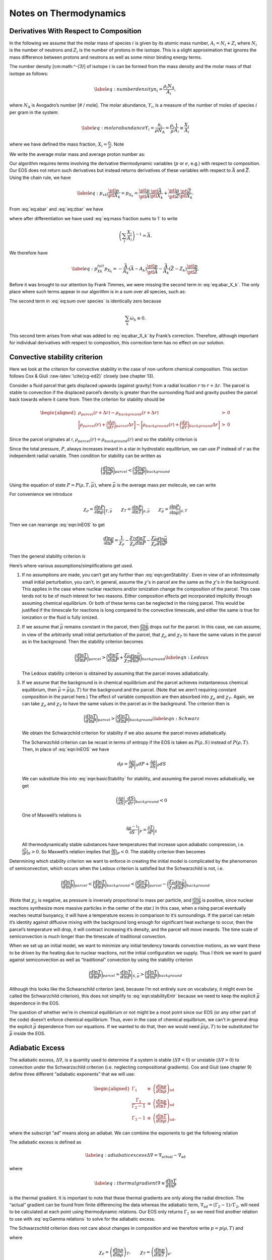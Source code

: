 ***********************
Notes on Thermodynamics
***********************

Derivatives With Respect to Composition
=======================================

In the following we assume that the molar mass of species :math:`i` is given by its
atomic mass number, :math:`A_i = N_i + Z_i` where :math:`N_i` is the number of neutrons
and :math:`Z_i` is the number of protons in the isotope. This
is a slight approximation that ignores the mass difference between protons
and neutrons as well as some minor binding energy terms.

The number density [cm:math:`^-{3}`] of isotope :math:`i` is can be formed from the mass
density and the molar mass of that isotope as follows:

.. math::

   \label{eq:number density}
     n_i = \frac{\rho_i N_\text{A}}{A_i},

where :math:`N_\text{A}` is Avogadro’s number [# / mole]. The molar abundance,
:math:`Y_i`, is a measure of the number of moles of species :math:`i` per gram in the
system:

.. math::

   \label{eq:molar abundance}
     Y_i = \frac{n_i}{\rho N_\text{A}} = \frac{\rho_i}{\rho}\frac{1}{A_i} 
     \equiv \frac{X_i}{A_i}

where we have defined the mass fraction, :math:`X_i = \frac{\rho_i}{\rho}`. Note

.. math::
   \sum_i X_i = 1.
   :label: eq:mass fraction sums to 1

We write the average molar mass and average proton number as:

.. math::
   \bar{A} = \frac{\sum_i A_i n_i}{\sum_i n_i} = \left(\sum_i X_i\right)
     \left(\sum_i \frac{X_i}{A_i}\right)^{-1}
   :label: eq:abar

.. math::
   \bar{Z} = \frac{\sum_i Z_i n_i}{\sum_i n_i} = \left(\sum_i Z_i
     \frac{X_i}{A_i}\right)\left(\sum_i \frac{X_i}{A_i}\right)^{-1}.
   :label: eq:zbar

Our algorithm requires terms involving the derivative thermodynamic variables
(:math:`p` or :math:`e`, e.g.) with respect to composition. Our EOS does not return such
derivatives but instead returns derivatives of these variables with respect
to :math:`\bar{A}` and :math:`\bar{Z}`. Using the chain rule, we have

.. math::

   \label{eq:p_xk}
     \frac{\ptl p}{\ptl X_k} = p_{X_k} = 
     \frac{\ptl p}{\ptl \bar{A}}\frac{\ptl \bar{A}}{\ptl X_k} + 
     \frac{\ptl p}{\ptl \bar{Z}}\frac{\ptl \bar{Z}}{\ptl X_k}.

From :eq:`eq:abar` and :eq:`eq:zbar` we have

.. math::
   \frac{\ptl \bar{A}}{\ptl X_k} = \left(\sum_i \frac{X_i}{A_i}\right)^{-1}
     - \frac{\bar{A}^2}{A_k} = -\frac{\bar{A}}{A_k}\left(\bar{A} - A_k\right)
   :label: eq:abar_X_k

.. math::
   \frac{\ptl \bar{Z}}{\ptl X_k} = 
     \left(\frac{Z_k}{A_k}\right)\left(\sum_i \frac{X_i}{A_i}\right)^{-1}
     - \frac{\bar{Z}}{A_k}\left(\sum_i \frac{X_i}{A_i}\right)^{-1} = 
     -\frac{\bar{A}}{A_k}\left(\bar{Z} - Z_k\right),
   :label: eq:zbar_X_k

where after differentiation we have used :eq:`eq:mass fraction sums to 1`
to write

.. math:: \left(\sum_i \frac{X_i}{A_i}\right)^{-1} = \bar{A}.

We therefore have

.. math::

   \label{eq:p_Xk_full}
     p_{X_k} = -\frac{\bar{A}}{A_k}\left(\bar{A} - A_k\right)
     \frac{\ptl p}{\ptl\bar{A}} - \frac{\bar{A}}{A_k}\left(\bar{Z} - Z_k\right)
     \frac{\ptl p}{\ptl\bar{Z}}.

Before it was brought to our attention by Frank Timmes, we were missing the
second term in :eq:`eq:abar_X_k`. The only place where such terms
appear in our algorithm is in a sum over all species, such as:

.. math::
   \sum_i p_{X_i}\dot{\omega}_i = 
     -\bar{A}^2\frac{\ptl p}{\ptl\bar{A}}\sum_i \frac{\dot{\omega}_i}{A_i}
     +\bar{A}\frac{\ptl p}{\ptl\bar{A}}\sum_i \dot{\omega}_i
     -\bar{A}\bar{Z}\frac{\ptl p}{\ptl\bar{Z}}\sum_i \frac{\dot{\omega}_i}{A_i}
     +\bar{A}\frac{\ptl p}{\ptl \bar{Z}}\sum_i\frac{Z_i}{A_i}\dot{\omega}_i.
   :label: eq:sum over species

The second term in :eq:`eq:sum over species` is identically zero because

.. math:: \sum_k \dot{\omega}_k \equiv 0.

This second term arises from what was added to :eq:`eq:abar_X_k` by
Frank’s correction. Therefore, although important for individual derivatives
with respect to composition, this correction term has no effect on our
solution.

Convective stability criterion
==============================

Here we look at the criterion for convective stability in the case of
non-uniform chemical composition. This section follows Cox & Giuli
:raw-latex:`\cite{cg-ed2}` closely (see chapter 13).

Consider a fluid parcel that gets displaced upwards (against gravity) from
a radial location :math:`r` to :math:`r + \Delta r`.
The parcel is stable to convection if the displaced parcel’s density is
greater than
the surrounding fluid and gravity pushes the parcel back towards where it came
from. Then the criterion for stability should be

.. math::

   \begin{aligned}
    \rho_{parcel}(r+\Delta r) - \rho_{background}(r + \Delta r) &>& 0 \\
    \bigg[\rho_{parcel}(r) + \bigg(\frac{d\rho}{dr}\bigg)_{parcel}\Delta r\bigg] - 
    \bigg[\rho_{background}(r) + \bigg(\frac{d\rho}{dr}\bigg)_{background}\Delta r\bigg] &>& 0 \end{aligned}

Since the parcel originates at r, :math:`\rho_{parcel}(r) = \rho_{background}(r)` and
so the stability criterion is

.. math::
   \bigg(\frac{d\rho}{dr}\bigg)_{parcel} > \bigg(\frac{d\rho}{dr}\bigg)_{background}
   :label: eqn:basicStability

Since the total pressure, :math:`P`, always increases inward in a star in hydrostatic
equilibrium, we can use :math:`P` instead of :math:`r` as the independent radial variable.
Then condition for stability can be written as

.. math:: \bigg( \frac{d \ln \rho}{d \ln P}\bigg )_{parcel} < \bigg(\frac{d \ln \rho}{d \ln P}\bigg)_{background}

Using the equation of state :math:`P = P( \rho, T, \bar{\mu})`, where
:math:`\bar{\mu}` is the average mass per molecule, we can write

.. math::
   d \ln P = \frac{\partial \ln P}{\partial \ln \rho} \bigg |_{T, \bar{\mu}}d \ln \rho + \frac{\partial \ln P}{\partial \ln T} \bigg |_{\rho, \bar{\mu}} d \ln T + \frac{\partial \ln P}{\partial \ln \bar{\mu}}\bigg |_{\rho, T} d \ln \bar{\mu}\
   :label: eqn:lnEOS

For convenience we introduce

.. math::

   \chi_{\rho} = \frac{\partial \ln P}{\partial \ln \rho}\bigg |_{T,\bar{\mu}} \qquad
     \chi_T = \frac{\partial \ln P}{\partial \ln T} \bigg |_{\rho,\bar{\mu}} \qquad
     \chi_{\bar{\mu}} = \frac{\partial \ln P}{\partial \ln \bar{\mu}} \bigg |_{\rho, T}

Then we can rearrange :eq:`eqn:lnEOS` to get

.. math::

   \frac{d \ln \rho}{\partial \ln P} = \frac{1}{\chi_\rho} - 
     \frac{\chi_T}{\chi_\rho} \frac{d \ln T}{d \ln P}- \frac{\chi_{\bar{\mu}}}{\chi_\rho}
     \frac{d \ln \bar{\mu}}{d \ln P}

Then the general stability criterion is

.. math::
   \bigg ( \frac{1}{\chi_\rho} - 
     \frac{\chi_T}{\chi_\rho} \frac{d \ln T}{d \ln P}- \frac{\chi_{\bar{\mu}}}{\chi_\rho}
     \frac{d \ln \bar{\mu}}{d \ln P} \bigg )_{parcel} < 
     \bigg ( \frac{1}{\chi_\rho} - 
     \frac{\chi_T}{\chi_\rho} \frac{d \ln T}{d \ln P}- \frac{\chi_{\bar{\mu}}}{\chi_\rho}
     \frac{d \ln \bar{\mu}}{d \ln P} \bigg )_{background}
   :label: eqn:genStability

Here’s where various assumptions/simplifications get used.

#. If no assumptions are made, you can’t get any further than
   :eq:`eqn:genStability`. Even in view of an infinitesimally small
   initial perturbation, you can’t, in general, assume the
   :math:`\chi`\ ’s in parcel are the same as the :math:`\chi`\ ’s in
   the background.  This applies in the case where nuclear reactions
   and/or ionization change the composition of the parcel. This case
   tends not to be of much interest for two reasons. Either
   composition effects get incorporated implicitly through assuming
   chemical equilibrium. Or both of these terms can be neglected in
   the rising parcel. This would be justified if the timescale for
   reactions is long compared to the convective timescale, and either
   the same is true for ionization or the fluid is fully ionized.

#. If we assume that :math:`\bar{\mu}` remains constant in the parcel, then
   :math:`\frac{d \ln \bar{\mu}}{d \ln P}` drops out for the parcel. In this case,
   we can assume, in view of the arbitrarily small initial perturbation of
   the parcel, that :math:`\chi_\rho` and :math:`\chi_T` to have the same values in the
   parcel as in the background. Then the stability criterion becomes

   .. math::

      \bigg (  \frac{d \ln T}{d \ln P} \bigg )_{parcel} > 
        \bigg (  \frac{d \ln T}{d \ln P} + \frac{\chi_{\bar{\mu}}}{\chi_T}
        \frac{d \ln \bar{\mu}}{d \ln P} \bigg )_{background}
      \label{eqn:Ledoux}

   The Ledoux stability criterion is obtained by assuming that the parcel moves
   adiabatically.

#. If we assume
   that the background is in chemical equilibrium and the parcel achieves
   instantaneous chemical equilibrium, then :math:`\bar{\mu} = \bar{\mu}(\rho,T)` for
   the background and the parcel. (Note that we aren’t requiring constant
   composition in the parcel here.)
   The effect of variable composition are then absorbed into :math:`\chi_\rho` and
   :math:`\chi_T`. Again, we can take :math:`\chi_\rho` and :math:`\chi_T` to have the same values
   in the parcel as in the background. The criterion then is

   .. math::

      \bigg ( \frac{d \ln T}{d \ln P} \bigg )_{parcel} > 
        \bigg ( \frac{d \ln T}{d \ln P} \bigg )_{background}
      \label{eqn:Schwarz}

   We obtain the Schwarzchild criterion for
   stability if we also assume the parcel moves adiabatically.

   The Scharwzchild criterion can be recast in terms of entropy if
   the EOS is taken as :math:`P(\rho, S)` instead of :math:`P(\rho, T)`. Then, in place
   of :eq:`eqn:lnEOS` we have

   .. math:: d \rho = \frac{\partial \rho}{\partial P} \bigg |_{S} d P + \frac{\partial \rho}{\partial S} \bigg |_{P} dS

   We can substitute this into :eq:`eqn:basicStability` for stability,
   and assuming the parcel moves adiabatically, we get

   .. math::

      \bigg ( \frac{\partial \rho}{\partial S} \bigg |_{P} \frac{dS}{dr} 
        \bigg )_{background}< 0

   One of Maxwell’s relations is

   .. math:: \frac{\partial \rho^{-1}}{\partial S} \bigg |_{P} = \frac{\partial T}{\partial P} \bigg |_{S}

   All thermodynamically stable substances have temperatures that increase upon
   adiabatic compression, i.e. :math:`\frac{\partial T}{\partial P} \big |_{S} > 0`.
   So Maxwell’s relation implies that
   :math:`\frac{\partial \rho}{\partial S} \big |_{P} < 0`.
   The stability criterion then becomes

   .. math::
      \bigg ( \frac{d S}{d r} \bigg )_{background} > 0 
      :label: eqn:stabilityEntr

Determining which stability criterion we want to enforce in creating the
initial model is complicated by the phenomenon of semiconvection, which
occurs when the Ledoux criterion is satisfied but the Schwarzchild is not,
i.e.

.. math::

   \bigg (  \frac{d \ln T}{d \ln P} \bigg )_{parcel} < 
     \bigg (  \frac{d \ln T}{d \ln P} \bigg )_{background} <
     \bigg (  \frac{d \ln T}{d \ln P} \bigg )_{parcel} - 
     \bigg ( \frac{\chi_{\bar{\mu}}}{\chi_T} 
     \frac{d \ln \bar{\mu}}{d \ln P} \bigg )_{background}

(Note that :math:`\chi_{\bar{\mu}}` is negative, as pressure is inversely proportional
to mass per particle, and :math:`\frac{d \ln \bar{\mu}}{d \ln P}` is positive, since
nuclear reactions synthesize more massive particles in the center of the star.)
In this case, when a rising parcel eventually reaches neutral buoyancy, it will
have a temperature excess in comparison to it’s surroundings.
If the parcel can retain
it’s identity against diffusive mixing with the background long enough for
significant heat exchange to occur, then the parcel’s temperature will drop, it
will contract increasing it’s density, and the parcel will move inwards.
The time scale of semiconvection is much longer than the timescale of
traditional convection.

When we set up an initial model, we want to minimize any initial tendency
towards convective motions, as we want these to be driven by the heating due
to nuclear reactions,
not the initial configuration we supply. Thus I think we want to guard against
semiconvection as well as “traditional” convection by using the stability
criterion

.. math::

   \bigg ( \frac{d \ln T}{d \ln P} \bigg )_{parcel} =
   \frac{d \ln T}{d \ln P} \bigg |_{S,\bar{\mu}} > 
     \bigg ( \frac{d \ln T}{d \ln P} \bigg )_{background}

Although this looks like the Schwarschild criterion (and, because I’m not
entirely sure on vocabulary, it might even be called the Schwarzchild
criterion), this does not simplify to :eq:`eqn:stabilityEntr`
because we need to keep the explicit :math:`\bar{\mu}` dependence in the EOS.

The question of whether we’re in chemical equilibrium or not might be a moot
point since our EOS (or any other part of the code) doesn’t enforce chemical
equilibrium. Thus, even
in the case of chemical equilbrium, we can’t in general
drop the explicit :math:`\bar{\mu}`
dependence from our equations. If we wanted to do that, then we would need
:math:`\bar{\mu}(\rho,T)` to be substituted for :math:`\bar{\mu}` inside the EOS.

.. _Sec:Adiabatic Excess:

Adiabatic Excess
================

The adiabatic excess, :math:`\Delta\nabla`, is a quantity used to determine
if a system is stable (:math:`\Delta\nabla < 0`) or unstable (:math:`\Delta\nabla
> 0`) to convection under the Schwarzschild criterion (i.e. neglecting
compositional gradients). Cox and Giuli (see chapter 9) define three
different “adiabatic exponents” that we will use:

.. math::

   \begin{aligned}
     \Gamma_1 &\equiv&   \left(\frac{d\ln p}{d\ln\rho}\right)_\text{ad} \\
     \frac{\Gamma_2}{\Gamma_2-1} &\equiv& 
     \left(\frac{d\ln p}{d\ln T}\right)_\text{ad} \\
     \Gamma_3 - 1 &\equiv& \left(\frac{d\ln T}{d\ln\rho}\right)_\text{ad},\end{aligned}

where the subscript “ad” means along an adiabat. We can combine the
exponents to get the following relation

.. math::
   \Gamma_1 = \left(\frac{\Gamma_2}{\Gamma_2-1}\right)\left(\Gamma_3-1\right).
   :label: eq:Gamma relations


The adiabatic excess is defined as

.. math::

   \label{eq:adiabatic excess}
     \Delta\nabla = \nabla_\text{actual} - \nabla_\text{ad}

where

.. math::

   \label{eq:thermal gradient}
     \nabla \equiv \frac{d\ln T}{d\ln P}

is the thermal gradient. It is important to note that these thermal
gradients are only along the radial direction. The “actual”
gradient can be found from finite differencing the data whereas the
adiabatic term, :math:`\nabla_\text{ad} = \left(\Gamma_2-1\right) /
\Gamma_2`, will need to be calculated at each point using
thermodynamic relations. Our EOS only returns :math:`\Gamma_1` so we need
find another relation to use with :eq:`eq:Gamma relations` to solve
for the adiabatic excess.

The Schwarzschild criterion does not care about changes in composition
and we therefore write :math:`p = p(\rho,T)` and

.. math::
   d\ln p = \chi_\rho d\ln\rho + \chi_T d\ln T
   :label: eq:dp

where

.. math::

   \chi_\rho = \left(\frac{d\ln p}{d\ln\rho}\right)_T,\qquad
   \chi_T = \left(\frac{d\ln p}{d\ln T}\right)_\rho.

Dividing :eq:`eq:dp` by :math:`d\ln\rho` and taking this along an adiabat
we have

.. math::
   \left(\frac{d\ln p}{d\ln\rho}\right)_\text{ad} = \chi_\rho + \chi_T
     \left(\frac{d\ln T}{d\ln\rho}\right)_\text{ad}.
   :label: eq:dp2

Using the :math:`\Gamma`\ ’s, we have

.. math::
   \Gamma_1 = \chi_\rho + \chi_T\left(\Gamma_3-1\right).
   :label: eq:Gamma1 relation with Gamma2

Combining :eq:`eq:Gamma relations` and :eq:`eq:Gamma1 relation with Gamma2`
to eliminate :math:`\Gamma_3`, we have:

.. math::

   \label{eq:nabla_ad}
     \nabla_\text{ad} = \frac{\Gamma_1 - \chi_\rho}{\chi_T\Gamma_1}

which uses only terms which are easily returned from an EOS call.

